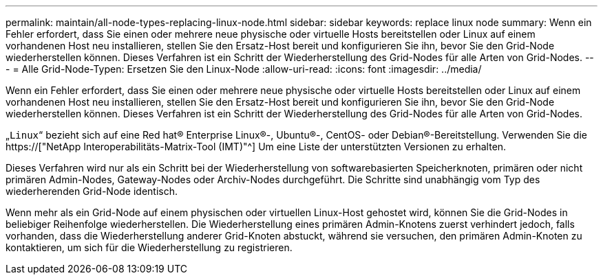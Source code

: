 ---
permalink: maintain/all-node-types-replacing-linux-node.html 
sidebar: sidebar 
keywords: replace linux node 
summary: Wenn ein Fehler erfordert, dass Sie einen oder mehrere neue physische oder virtuelle Hosts bereitstellen oder Linux auf einem vorhandenen Host neu installieren, stellen Sie den Ersatz-Host bereit und konfigurieren Sie ihn, bevor Sie den Grid-Node wiederherstellen können. Dieses Verfahren ist ein Schritt der Wiederherstellung des Grid-Nodes für alle Arten von Grid-Nodes. 
---
= Alle Grid-Node-Typen: Ersetzen Sie den Linux-Node
:allow-uri-read: 
:icons: font
:imagesdir: ../media/


[role="lead"]
Wenn ein Fehler erfordert, dass Sie einen oder mehrere neue physische oder virtuelle Hosts bereitstellen oder Linux auf einem vorhandenen Host neu installieren, stellen Sie den Ersatz-Host bereit und konfigurieren Sie ihn, bevor Sie den Grid-Node wiederherstellen können. Dieses Verfahren ist ein Schritt der Wiederherstellung des Grid-Nodes für alle Arten von Grid-Nodes.

„`Linux`“ bezieht sich auf eine Red hat® Enterprise Linux®-, Ubuntu®-, CentOS- oder Debian®-Bereitstellung. Verwenden Sie die https://["NetApp Interoperabilitäts-Matrix-Tool (IMT)"^] Um eine Liste der unterstützten Versionen zu erhalten.

Dieses Verfahren wird nur als ein Schritt bei der Wiederherstellung von softwarebasierten Speicherknoten, primären oder nicht primären Admin-Nodes, Gateway-Nodes oder Archiv-Nodes durchgeführt. Die Schritte sind unabhängig vom Typ des wiederherenden Grid-Node identisch.

Wenn mehr als ein Grid-Node auf einem physischen oder virtuellen Linux-Host gehostet wird, können Sie die Grid-Nodes in beliebiger Reihenfolge wiederherstellen. Die Wiederherstellung eines primären Admin-Knotens zuerst verhindert jedoch, falls vorhanden, dass die Wiederherstellung anderer Grid-Knoten abstuckt, während sie versuchen, den primären Admin-Knoten zu kontaktieren, um sich für die Wiederherstellung zu registrieren.
